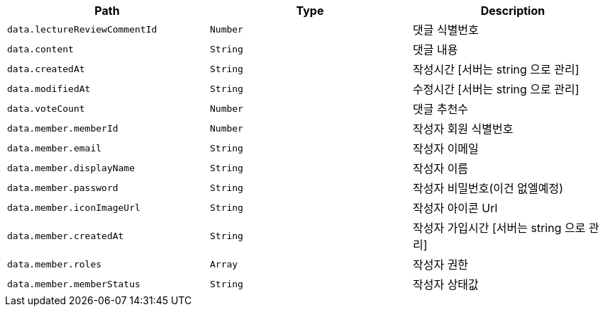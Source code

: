 |===
|Path|Type|Description

|`+data.lectureReviewCommentId+`
|`+Number+`
|댓글 식별번호

|`+data.content+`
|`+String+`
|댓글 내용

|`+data.createdAt+`
|`+String+`
|작성시간 [서버는 string 으로 관리]

|`+data.modifiedAt+`
|`+String+`
|수정시간 [서버는 string 으로 관리]

|`+data.voteCount+`
|`+Number+`
|댓글 추천수

|`+data.member.memberId+`
|`+Number+`
|작성자 회원 식별번호

|`+data.member.email+`
|`+String+`
|작성자 이메일

|`+data.member.displayName+`
|`+String+`
|작성자 이름

|`+data.member.password+`
|`+String+`
|작성자 비밀번호(이건 없엘예정)

|`+data.member.iconImageUrl+`
|`+String+`
|작성자 아이콘 Url

|`+data.member.createdAt+`
|`+String+`
|작성자 가입시간 [서버는 string 으로 관리]

|`+data.member.roles+`
|`+Array+`
|작성자 권한

|`+data.member.memberStatus+`
|`+String+`
|작성자 상태값

|===